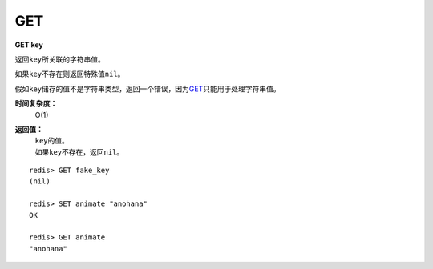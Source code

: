 .. _get:

GET
====

**GET key**
    
返回\ ``key``\ 所关联的字符串值。

如果\ ``key``\ 不存在则返回特殊值\ ``nil``\ 。

假如\ ``key``\ 储存的值不是字符串类型，返回一个错误，因为\ `GET`_\ 只能用于处理字符串值。

**时间复杂度：**
    O(1)

**返回值：**
    | \ ``key``\ 的值。
    | 如果\ ``key``\ 不存在，返回\ ``nil``\ 。

::

    redis> GET fake_key
    (nil)

    redis> SET animate "anohana"
    OK

    redis> GET animate
    "anohana"


